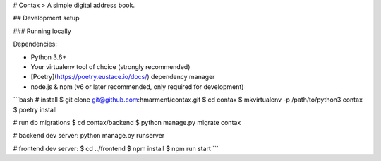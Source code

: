 # Contax
> A simple digital address book.

## Development setup

### Running locally

Dependencies:

- Python 3.6+
- Your virtualenv tool of choice (strongly recommended)
- [Poetry](https://poetry.eustace.io/docs/) dependency manager
- node.js & npm (v6 or later recommended, only required for development)

```bash
# install
$ git clone git@github.com:hmarment/contax.git
$ cd contax
$ mkvirtualenv -p /path/to/python3 contax
$ poetry install

# run db migrations
$ cd contax/backend
$ python manage.py migrate contax

# backend dev server:
python manage.py runserver

# frontend dev server:
$ cd ../frontend
$ npm install
$ npm run start
```